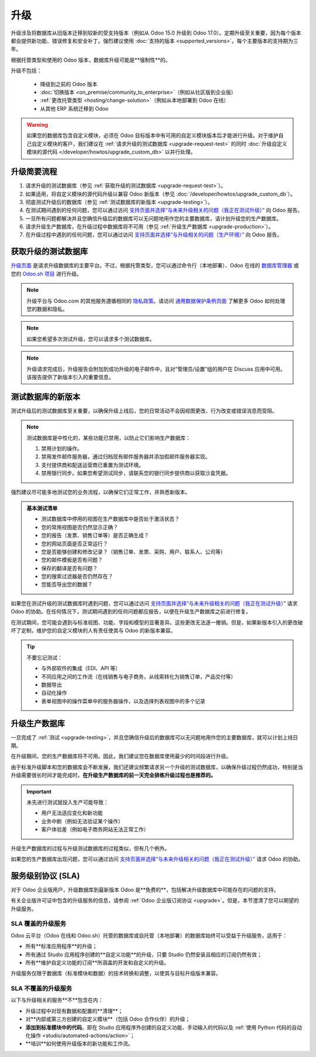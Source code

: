 =======
升级
=======

升级涉及将数据库从旧版本迁移到较新的受支持版本（例如从 Odoo 15.0 升级到 Odoo 17.0）。定期升级至关重要，因为每个版本都会提供新功能、错误修复和安全补丁。强烈建议使用 :doc:`支持的版本 <supported_versions>`。每个主要版本的支持期为三年。

根据托管类型和使用的 Odoo 版本，数据库升级可能是**强制性**的。

.. tabs::

   .. group-tab:: Odoo 在线

      - 如果数据库是**主要版本**（例如 15.0、16.0、17.0），每两年必须升级一次。
      - 如果数据库是**次要版本**（例如 17.1、17.2、17.4），在下一个版本发布后的几周内必须升级。次要版本通常每三个月发布一次。

   .. group-tab:: Odoo.sh

      在最初的三年支持期结束后，您将有两年的时间来完成升级。系统会在需要升级时通知您。

      .. image:: upgrade/odoo-sh-message.png
         :alt: Odoo.sh 上显示的“不支持版本”弹窗。

   .. group-tab:: 本地部署

      您可以无限期地停留在同一版本，即使这并不被推荐。请注意，版本间的差距越小，升级的难度就越小。

.. spoiler:: 自动升级：Odoo 在线的滚动发布流程

   在强制升级之前的几周，您将收到数据库中的通知。只要截止日期未到，您可以控制升级流程。

   .. image:: upgrade/rr-upgrade-message.png
      :alt: 数据库右上角的升级提示信息

   实际上，Odoo 的升级团队会对每个需要升级的数据库进行一次静默测试升级。如果测试成功且持续时间少于 20 分钟，您可以直接从数据库中触发升级。如果测试失败，您可以使用 `数据库管理器 <https://www.odoo.com/my/databases>`_ 进行测试升级。

   当您被邀请升级时，强烈建议您首先 :ref:`请求升级的测试数据库 <upgrade-request-test>` 并花时间 :ref:`测试 <upgrade-testing>` 它。

   如果在规定的截止日期之前没有采取任何行动，将自动触发升级到下一个版本。

升级不包括：

  - 降级到之前的 Odoo 版本
  - :doc:`切换版本 <on_premise/community_to_enterprise>`（例如从社区版到企业版）
  - :ref:`更改托管类型 <hosting/change-solution>`（例如从本地部署到 Odoo 在线）
  - 从其他 ERP 系统迁移到 Odoo

.. warning::
   如果您的数据库包含自定义模块，必须在 Odoo 目标版本中有可用的自定义模块版本后才能进行升级。对于维护自己自定义模块的客户，我们建议在 :ref:`请求升级的测试数据库 <upgrade-request-test>` 的同时 :doc:`升级自定义模块的源代码 </developer/howtos/upgrade_custom_db>` 以并行处理。

.. _upgrade-nutshell:

升级简要流程
=======================

#. 请求升级的测试数据库（参见 :ref:`获取升级的测试数据库 <upgrade-request-test>`）。
#. 如果适用，将自定义模块的源代码升级以兼容 Odoo 新版本（参见 :doc:`/developer/howtos/upgrade_custom_db`）。
#. 彻底测试升级后的数据库（参见 :ref:`测试数据库的新版本 <upgrade-testing>`）。
#. 在测试期间遇到的任何问题，您可以通过访问 `支持页面并选择“与未来升级相关的问题（我正在测试升级）” <https://www.odoo.com/help?stage=migration>`_ 向 Odoo 报告。
#. 一旦所有问题都解决并且您确信升级后的数据库可以无问题地用作您的主要数据库，请计划升级您的生产数据库。
#. 请求升级生产数据库，在升级过程中数据库将不可用（参见 :ref:`升级生产数据库 <upgrade-production>`）。
#. 在升级过程中遇到的任何问题，您可以通过访问 `支持页面并选择“与升级相关的问题（生产环境）” <https://www.odoo.com/help?stage=post_upgrade>`_ 向 Odoo 报告。

.. _upgrade-request-test:

获取升级的测试数据库
===================================

`升级页面 <https://upgrade.odoo.com>`_ 是请求升级数据库的主要平台。不过，根据托管类型，您可以通过命令行（本地部署）、Odoo 在线的 `数据库管理器 <https://www.odoo.com/my/databases>`_ 或您的 `Odoo.sh 项目 <https://www.odoo.sh/project>`_ 进行升级。

.. note::
   升级平台与 Odoo.com 的其他服务遵循相同的 `隐私政策 <https://www.odoo.com/privacy>`_。请访问 `通用数据保护条例页面 <https://www.odoo.com/gdpr>`_ 了解更多 Odoo 如何处理您的数据和隐私。

.. tabs::

   .. group-tab:: Odoo 在线

      Odoo 在线数据库可以通过 `数据库管理器 <https://www.odoo.com/my/databases>`_ 手动升级。

      数据库管理器显示与用户账户关联的所有数据库。未使用 Odoo 最新版本的数据库名称旁边会显示一个圆圈箭头图标，表示可以升级。

      .. image:: upgrade/databases-page.png
         :alt: 数据库管理器中显示的升级按钮。

      点击 **圆圈箭头** 图标以开始升级过程。在弹窗中填写以下信息：

      - 您想升级到的 Odoo **版本**，通常是最新版本
      - 将接收升级后数据库链接的 **电子邮件** 地址
      - **升级目的**，第一次升级请求时默认设置为 :guilabel:`测试`

      .. image:: upgrade/upgrade-popup.png
         :alt: “升级数据库”弹窗。

      在升级完成之前，数据库名称旁边会显示 :guilabel:`升级进行中` 标签。升级成功后，包含升级测试数据库链接的电子邮件会发送到提供的地址。也可以通过在数据库名称前点击下拉箭头从数据库管理器访问数据库。

      .. image:: upgrade/access-upgraded-db.png
         :alt: 点击菜单箭头显示升级后的测试数据库。

   .. group-tab:: Odoo.sh

      Odoo.sh 集成了升级平台，以简化升级流程。

      .. image:: upgrade/odoo-sh-staging.png
         :alt: Odoo.sh 项目和选项卡视图

      最新的生产每日自动备份会发送到升级平台。

      一旦升级平台完成备份的升级并将其上传到分支，它将进入一个**特殊模式**：每次向该分支推送**提交**时，都会进行**升级备份的还原操作**并**更新所有自定义模块**。这使您能够在升级后的数据库干净副本上测试自定义模块。升级过程的日志文件可以通过访问 :file:`~/logs/upgrade.log` 在您新升级的暂存构建中找到。

      .. important::
         在安装了自定义模块的数据库中，升级前其源代码必须与 Odoo 目标版本保持一致。如果没有自定义模块，升级过程会在数据库从升级平台传输后立即触发，并且退出升级模式。

         欲了解更多信息，请查阅 :doc:`/developer/howtos/upgrade_custom_db` 页面。

   .. group-tab:: 本地部署

      标准升级流程可以通过在数据库所在机器上输入以下命令行来启动：

      .. code-block:: console

         $ python <(curl -s https://upgrade.odoo.com/upgrade) test -d <your db name> -t <target version>

      .. note::
         该命令对其运行的环境有以下要求：

         - 必须由操作系统提供的一些外部命令，通常在任何 Linux 发行版中可以找到（包括 WSL）。如果缺少一个或多个命令，会显示错误。
         - 执行该命令的系统用户需要配置为可以访问数据库。请参阅 PostgreSQL 文档中的 `客户端环境 <https://www.postgresql.org/docs/current/libpq-envars.html>`_ 或 `客户端密码文件 <https://www.postgresql.org/docs/current/libpq-pgpass.html>`_ 以满足此要求。
         - 该脚本必须能够同时连接到升级平台的一个或多个服务器，连接使用的端口为 TCP 443 和随机范围内的 TCP 端口（32768 到 60999）。这可能与您的严格防火墙冲突，可能需要在防火墙配置中添加例外。

      可以使用以下命令显示一般帮助和主要命令：

      .. code-block:: console

         $ python <(curl -s https://upgrade.odoo.com/upgrade) --help

      也可以通过 `升级页面 <https://upgrade.odoo.com>`_ 请求升级的测试数据库。

      .. important::
         在安装了自定义模块的数据库中，升级前其源代码必须与 Odoo 目标版本保持一致。欲了解更多信息，请查阅 :doc:`/developer/howtos/upgrade_custom_db` 页面。

      .. note::
         - 出于安全原因，只有提交升级请求的人可以下载它。
         - 出于存储原因，提交给升级服务器的数据库副本不包含文件存储。因此，升级后的数据库不包含生产文件存储。
         - 在恢复升级的数据库之前，必须将其文件存储与生产文件存储合并，以便能够在新版本中执行相同条件下的测试。
         - 升级后的数据库包含：

           - 一个 `dump.sql` 文件，包含升级后的数据库
           - 一个 `filestore` 文件夹，包含从数据库记录中提取到附件的文件（如果有）以及来自 Odoo 目标版本的新标准文件（例如新图片、图标、支付提供商的徽标等）。
             这是需要与生产文件存储合并的文件夹，以获得完整的升级文件存储。

.. note::
   如果您希望多次测试升级，您可以请求多个测试数据库。

.. note::
   升级请求完成后，升级报告会附加到成功升级的电子邮件中，且对“管理员/设置”组的用户在 Discuss 应用中可用。该报告提供了新版本引入的重要信息。

.. _upgrade-testing:

测试数据库的新版本
=======================================

测试升级后的测试数据库至关重要，以确保升级上线后，您的日常活动不会因视图更改、行为改变或错误消息而受阻。

.. note::
   测试数据库是中性化的，某些功能已禁用，以防止它们影响生产数据库：

   #. 禁用计划的操作。
   #. 禁用发件邮件服务器，通过归档现有邮件服务器并添加假邮件服务器实现。
   #. 支付提供商和配送运营商已重置为测试环境。
   #. 禁用银行同步。如果您希望测试同步，请联系您的银行同步提供商以获取沙盒凭据。

强烈建议尽可能多地测试您的业务流程，以确保它们正常工作，并熟悉新版本。

.. admonition:: 基本测试清单

   - 测试数据库中停用的视图在生产数据库中是否处于激活状态？
   - 您的常用视图是否仍然显示正确？
   - 您的报告（发票、销售订单等）是否正确生成？
   - 您的网站页面是否正常运行？
   - 您是否能够创建和修改记录？（销售订单、发票、采购、用户、联系人、公司等）
   - 您的邮件模板是否有问题？
   - 保存的翻译是否有问题？
   - 您的搜索过滤器是否仍然存在？
   - 您能否导出您的数据？

.. spoiler:: 端到端测试示例

   - 检查产品目录中的随机产品，并比较其测试和生产数据以验证所有信息一致（产品类别、销售价格、成本价格、供应商、账户、路线等）。
   - 购买该产品（采购应用）。
   - 确认收到该产品（库存应用）。
   - 检查接收该产品的路线是否与生产数据库中的相同（库存应用）。
   - 将该产品销售给随机客户（销售应用）。
   - 打开客户数据库（联系人应用），选择客户（或公司）并检查其数据。
   - 发货该产品（库存应用）。
   - 检查发货该产品的路线是否与生产数据库中的相同（库存应用）。
   - 验证客户发票（发票或会计应用）。
   - 开具发票并检查其行为是否与生产数据库中的一致。
   - 检查您的报告结果（会计应用）。
   - 随机检查您的税务、货币、银行账户和会计年度（会计应用）。
   - 在网上商店从产品选择到结账流程进行在线订单，并检查一切是否与生产数据库中的行为一致。

   此清单**不**是详尽无遗的。根据您对 Odoo 的使用情况，您可以将示例扩展到其他应用程序。

如果您在测试升级的测试数据库时遇到问题，您可以通过访问 `支持页面并选择“与未来升级相关的问题（我正在测试升级）” <https://www.odoo.com/help?stage=migration>`_ 请求 Odoo 的协助。在任何情况下，测试期间遇到的任何问题都应报告，以便在升级生产数据库之前进行修复。

在测试期间，您可能会遇到与标准视图、功能、字段和模型的显著差异。这些更改无法逐一撤销。但是，如果新版本引入的更改破坏了定制，维护您的自定义模块的人有责任使其与 Odoo 的新版本兼容。

.. tip::
   不要忘记测试：

   - 与外部软件的集成（EDI、API 等）
   - 不同应用之间的工作流（在线销售与电子商务，从线索转化为销售订单，产品交付等）
   - 数据导出
   - 自动化操作
   - 表单视图中的操作菜单中的服务器操作，以及选择列表视图中的多个记录

.. _upgrade-production:

升级生产数据库
===================================

一旦完成了 :ref:`测试 <upgrade-testing>`，并且您确信升级后的数据库可以无问题地用作您的主要数据库，就可以计划上线日期。

在升级期间，您的生产数据库将不可用。因此，我们建议您在数据库使用最少的时间段进行升级。

由于标准升级脚本和您的数据库会不断发展，我们还建议频繁请求另一个升级的测试数据库，以确保升级过程仍然成功，特别是当升级需要很长时间才能完成时。**在升级生产数据库的前一天完全排练升级过程也是推荐的。**

.. important::
   未先进行测试就投入生产可能导致：

   - 用户无法适应变化和新功能
   - 业务中断（例如无法验证某个操作）
   - 客户体验差（例如电子商务网站无法正常工作）

升级生产数据库的过程与升级测试数据库的过程类似，但有几个例外。

.. tabs::

   .. group-tab:: Odoo 在线

      该过程类似于 :ref:`获取升级的测试数据库 <upgrade-request-test>`，但**升级目的**选项必须设置为 :guilabel:`生产`，而不是 :guilabel:`测试`。

      .. warning::
         一旦请求升级，数据库在升级完成之前将不可用。升级完成后，无法回退到以前的版本。

   .. group-tab:: Odoo.sh

      该过程类似于在 :guilabel:`生产` 分支上 :ref:`获取升级的测试数据库 <upgrade-request-test>`。

      .. image:: upgrade/odoo-sh-prod.png
         :alt: 升级选项卡视图

      **在分支上进行新提交后立即触发**升级过程。这允许升级过程与自定义模块升级的源代码部署同步。
      如果没有自定义模块，升级过程会立即触发。

      .. important::
         在整个过程中数据库不可用。如果出现问题，平台会自动还原升级，就像常规更新一样。如果成功，升级前的数据库备份会被创建。

      自定义模块的更新必须成功，才能完成整个升级过程。请确保暂存升级的状态为 :guilabel:`成功`，然后再尝试在生产中升级。有关如何升级自定义模块的更多信息，请查阅 :doc:`/developer/howtos/upgrade_custom_db`。

   .. group-tab:: 本地部署

      升级生产数据库的命令与升级测试数据库的命令类似，但 `test` 参数必须替换为 `production`：

      .. code-block:: console

         $ python <(curl -s https://upgrade.odoo.com/upgrade) production -d <your db name> -t <target version>

      也可以通过 `升级页面 <https://upgrade.odoo.com>`_ 请求升级的生产数据库。

      一旦数据库上传，任何对生产数据库的修改都**不会**出现在升级的数据库中。因此我们建议在升级过程中不要使用它。

      .. important::
         在请求用于生产目的的升级数据库时，提交的副本不包含文件存储。因此，在部署新版本之前，升级后的数据库文件存储必须与生产文件存储合并。

如果您的生产数据库出现问题，您可以通过访问 `支持页面并选择“与未来升级相关的问题（我正在测试升级）” <https://www.odoo.com/help?stage=migration>`_ 请求 Odoo 的协助。

.. _upgrade-sla:

服务级别协议 (SLA)
=============================

对于 Odoo 企业版用户，升级数据库到最新版本 Odoo 是**免费的**，包括解决升级数据库中可能存在的问题的支持。

有关企业版许可证中包含的升级服务的信息，请参阅 :ref:`Odoo 企业版订阅协议 <upgrade>`。但是，本节澄清了您可以期望的升级服务。

.. _upgrade-sla-covered:

SLA 覆盖的升级服务
-----------------------------------

Odoo 云平台（Odoo 在线和 Odoo.sh）托管的数据库或自托管（本地部署）的数据库始终可以受益于升级服务，适用于：

- 所有**标准应用程序**的升级；
- 所有通过 Studio 应用程序创建的**自定义功能**的升级，只要 Studio 仍然安装且相应的订阅仍然有效；
- 所有**维护自定义功能的订阅**所涵盖的开发和自定义的升级。

升级服务仅限于数据库（标准模块和数据）的技术转换和调整，以使其与目标升级版本兼容。

.. _upgrade-sla-not-covered:

SLA 不覆盖的升级服务
---------------------------------------

以下与升级相关的服务**不**包含在内：

- 升级过程中对现有数据和配置的**清理**；
- 对**内部或第三方创建的自定义模块**（包括 Odoo 合作伙伴）的升级；
- **添加到标准模块中的代码**，即在 Studio 应用程序外创建的自定义功能、手动输入的代码以及 :ref:`使用 Python 代码的自动化操作 <studio/automated-actions/action>`；
- **培训**如何使用升级版本的新功能和工作流。

.. seealso::
   - :doc:`Odoo.sh 文档 <odoo_sh>`
   - :doc:`受支持的 Odoo 版本 <supported_versions>`
